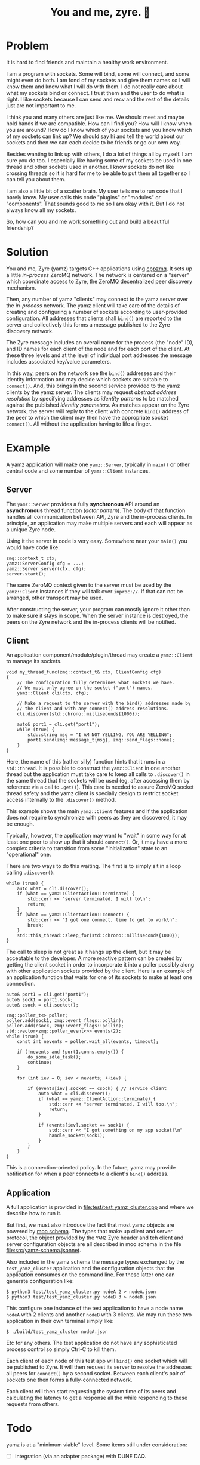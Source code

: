 #+title: You and me, zyre. 🍠

* Problem

It is hard to find friends and maintain a healthy work environment.

I am a program with sockets.  Some will bind, some will connect, and
some might even do both.  I am fond of my sockets and give them names
so I will know them and know what I will do with them.  I do not
really care about what my sockets bind or connect.  I trust them and
the user to do what is right.  I like sockets because I can send and
recv and the rest of the details just are not important to me.  

I think you and many others are just like me.  We should meet and
maybe hold hands if we are compatible.  How can I find you?  How will
I know when you are around?  How do I know which of your sockets and
you know which of my sockets can link up?  We should say hi and tell
the world about our sockets and then we can each decide to be friends
or go our own way.

Besides wanting to link up with others, I do a lot of things all by
myself.  I am sure you do too.  I especially like having some of my
sockets be used in one thread and other sockets used in another.  I
know sockets do not like crossing threads so it is hard for me to be
able to put them all together so I can tell you about them.  

I am also a little bit of a scatter brain.  My user tells me to run
code that I barely know.  My user calls this code "plugins" or
"modules" or "components".  That sounds good to me so I am okay with
it.  But I do not always know all my sockets.

So, how can you and me work something out and build a beautiful
friendship?

* Solution

You and me, Zyre (yamz) targets C++ applications using [[https://github.com/zeromq/cppzmq][cppzmq]].  It
sets up a little /in-process/ ZeroMQ network.  The network is centered
on a "server" which coordinate access to Zyre, the ZeroMQ
decentralized peer discovery mechanism.

Then, any number of yamz "clients" may connect to the yamz server over
the /in-process/ network.  The yamz client will take care of the details
of creating and configuring a number of sockets according to
user-provided configuration.  All addresses that clients shall ~bind()~
are reported to the server and collectively this forms a message
published to the Zyre discovery network.  

The Zyre message includes an overall name for the process (the "node"
ID), and ID names for each client of the node and for each port of the
client.  At these three levels and at the level of individual port
addresses the message includes associated key/value parameters.

In this way, peers on the network see the ~bind()~ addresses and their
identity information and may decide which sockets are suitable to
~connect()~.  And, this brings in the second service provided to the
yamz clients by the yamz server.  The clients may request /abstract
address resolution/ by specifying addresses as /identity patterns/ to be
matched against the published /identity parameters/.  As matches appear
on the Zyre network, the server will reply to the client with concrete
~bind()~ address of the peer to which the client may then have the
appropriate socket ~connect()~.  All without the application having to
life a finger.

* Example

A yamz application will make one ~yamz::Server~, typically in ~main()~ or
other central code and some number of ~yamz::Client~ instances.

** Server

The ~yamz::Server~ provides a fully *synchronous* API around an
*asynchronous* thread function (/actor pattern/).  The body of that
function handles all communication between API, Zyre and the
in-process clients.  In principle, an application may make multiple
servers and each will appear as a unique Zyre node.

Using it the server in code is very easy.  Somewhere near your ~main()~
you would have code like:

#+begin_src c++
    zmq::context_t ctx;
    yamz::ServerConfig cfg = ...;
    yamz::Server server(ctx, cfg);
    server.start();
#+end_src

The same ZeroMQ context given to the server must be used by the
~yamz::Client~ instances if they will talk over ~inproc://~.  If that can
not be arranged, other transport may be used.

After constructing the server, your program can mostly ignore it other
than to make sure it stays in scope.  When the server instance is
destroyed, the peers on the Zyre network and the in-process clients
will be notified.

** Client

An application component/module/plugin/thread may create a
~yamz::Client~ to manage its sockets.

#+begin_src c++
  void my_thread_func(zmq::context_t& ctx, ClientConfig cfg)
  {
      // The configuration fully determines what sockets we have.
      // We must only agree on the socket ("port") names.
      yamz::Client cli(ctx, cfg);

      // Make a request to the server with the bind() addresses made by
      // the client and with any connect() address resolutions. 
      cli.discover(std::chrono::milliseconds{1000});

      auto& port1 = cli.get("port1");
      while (true) {
          std::string msg = "I AM NOT YELLING, YOU ARE YELLING";
          port1.send(zmq::message_t{msg}, zmq::send_flags::none);
      }
  }
#+end_src

Here, the name of this (rather silly) function hints that it runs in a
~std::thread~.  It is possible to construct the ~yamz::Client~ in one
another thread but the application must take care to keep all calls to
~.discover()~ in the same thread that the sockets will be used (eg,
after accessing them by reference via a call to ~.get()~).  This care is
needed to assure ZeroMQ socket thread safety and the yamz client is
specially design to restrict socket access internally to the
~.discover()~ method.

This example shows the main ~yamz::Client~ features and if the
application does not require to synchronize with peers as they are
discovered, it may be enough.  

Typically, however, the application may want to "wait" in some way for
at least one peer to show up that it should ~connect()~.  Or, it may
have a more complex criteria to transition from some "initialization"
state to an "operational" one.

There are two ways to do this waiting.  The first is to simply sit in
a loop calling ~.discover()~.

#+begin_src c++
  while (true) {
      auto what = cli.discover();
      if (what == yamz::ClientAction::terminate) {
          std::cerr << "server terminated, I will to\n";
          return;
      }
      if (what == yamz::ClientAction::connect) {
          std::cerr << "I got one connect, time to get to work\n";    
          break;
      }
      std::this_thread::sleep_for(std::chrono::milliseconds{1000});
  }
#+end_src

The call to sleep is not great as it hangs up the client, but it may
be acceptable to the developer.  A more reactive pattern can be
created by getting the client socket in order to incorporate it into a
poller possibly along with other application sockets provided by the
client.  Here is an example of an application function that waits for
one of its sockets to make at least one connection.

#+begin_src c++
  auto& port1 = cli.get("port1");
  auto& sock1 = port1.sock;
  auto& csock = cli.socket();

  zmq::poller_t<> poller;
  poller.add(sock1, zmq::event_flags::pollin);
  poller.add(csock, zmq::event_flags::pollin);
  std::vector<zmq::poller_event<>> events(2);
  while (true) {
      const int nevents = poller.wait_all(events, timeout);

      if (!nevents and !port1.conns.empty()) {
          do_some_idle_task();
          continue;
      }

      for (int iev = 0; iev < nevents; ++iev) {

          if (events[iev].socket == csock) { // service client
              auto what = cli.discover();
              if (what == yamz::ClientAction::terminate) {
                  std::cerr << "server terminated, I will too.\n";
                  return;
              }

              if (events[iev].socket == sock1) {
                  std::cerr << "I got something on my app socket!\n"
                  handle_socket(sock1);
              }
          }
      }
  }
#+end_src

This is a connection-oriented policy.  In the future, yamz may provide
notification for when a peer connects to a client's ~bind()~ address.

** Application

A full application is provided in [[file:test/test_yamz_cluster.cpp]] and
where we describe how to run it.

But first, we must also introduce the fact that most yamz objects are
powered by [[https://brettviren.github.io/moo][moo schema]].  The types that make up client and server
protocol, the object provided by the ~YAMZ~ Zyre header and teh client
and server configuration objects are all described in moo schema in
the file [[file:src/yamz-schema.jsonnet]].  

Also included in the yamz schema the message types exchanged by the
~test_yamz_cluster~ application and the configuration objects that the
application consumes on the command line.  For these latter one can
generate configuration like:

#+begin_example
  $ python3 test/test_yamz_cluster.py nodeA 2 > nodeA.json
  $ python3 test/test_yamz_cluster.py nodeB 3 > nodeB.json
#+end_example

This configure one instance of the test application to have a node
name ~nodeA~ with 2 clients and another ~nodeB~ with 3 clients.  We may
run these two application in their own terminal simply like:

#+begin_example
  $ ./build/test_yamz_cluster nodeA.json
#+end_example

Etc for any others.  The test application do not have any
sophisticated process control so simply Ctrl-C to kill them.  

Each client of each node of this test app will ~bind()~ one socket which
will be published to Zyre.  It will then request its server to resolve
the addresses all peers for ~connect()~ by a second socket.  Between
each client's pair of sockets one then forms a fully-connected network.  

Each client will then start requesting the system time of its peers
and calculating the latency to get a response all the while responding
to these requests from others.


* Todo

yamz is at a "minimum viable" level.  Some items still under consideration:

- [ ] integration (via an adapter package) with DUNE DAQ.

- [ ] publishing ~connect()~ resolutions to a Zyre group, and a Zyre whisper based query to retrieve server state.

- [ ] a demo of a Zyre app that collects both YAMZ header ~bind()~ and published ~connect()~ resolutions to illustrate monitoring and visualization of the full graph of links.



